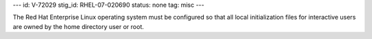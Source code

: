 ---
id: V-72029
stig_id: RHEL-07-020690
status: none
tag: misc
---

The Red Hat Enterprise Linux operating system must be configured so that all local initialization files for interactive users are owned by the home directory user or root.
